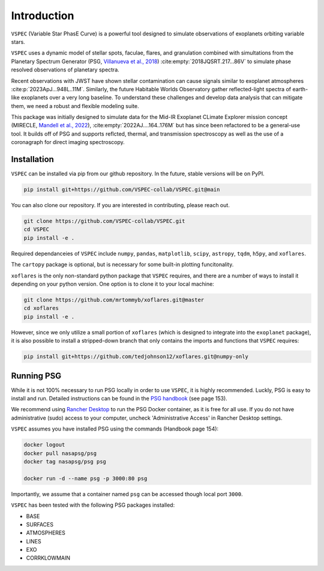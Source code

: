 Introduction
============
``VSPEC`` (Variable Star PhasE Curve) is a powerful tool 
designed to simulate observations of exoplanets orbiting variable stars.

``VSPEC`` uses a dynamic model of stellar spots, faculae, 
flares, and granulation combined with simultations from the Planetary Spectrum Generator
(PSG, `Villanueva et al., 2018 <https://ui.adsabs.harvard.edu/abs/2018JQSRT.217...86V/abstract>`_)
:cite:empty:`2018JQSRT.217...86V`
to simulate phase resolved observations of planetary spectra.

Recent observations with JWST have shown stellar contamination can cause signals similar to exoplanet
atmospheres :cite:p:`2023ApJ...948L..11M`. Similarly, the future Habitable Worlds Observatory gather
reflected-light spectra of earth-like exoplanets over a very long baseline. To understand these challenges
and develop data analysis that can mitigate them, we need a robust and flexible modeling suite.

This package was initially designed to simulate data for the Mid-IR Exoplanet CLimate Explorer mission concept 
(MIRECLE, `Mandell et al., 2022 <https://ui.adsabs.harvard.edu/abs/2022AJ....164..176M/abstract>`_),
:cite:empty:`2022AJ....164..176M`
but has since been refactored to be a general-use tool. It builds off of PSG and supports reflcted,
thermal, and transmission spectroscopy as well as the use of a coronagraph for direct imaging spectroscopy.

Installation
************

``VSPEC`` can be installed via pip from our github repository. In the future,
stable versions will be on PyPI.

.. code-block:: shell

    pip install git+https://github.com/VSPEC-collab/VSPEC.git@main


You can also clone our repository. If you are interested in contributing, please reach out. 

.. code-block:: shell
    
    git clone https://github.com/VSPEC-collab/VSPEC.git
    cd VSPEC
    pip install -e .

Required dependanceies of ``VSPEC`` include ``numpy``, ``pandas``, ``matplotlib``, ``scipy``,
``astropy``, ``tqdm``, ``h5py``, and ``xoflares``.

The ``cartopy`` package is optional, but is necessary for some built-in plotting funcitonality.

``xoflares`` is the only non-standard python package that ``VSPEC`` requires, and there are a
number of ways to install it depending on your python version. One option is to clone it to your
local machine:

.. code-block:: shell
    
    git clone https://github.com/mrtommyb/xoflares.git@master
    cd xoflares
    pip install -e .

However, since we only utilize a small portion of ``xoflares`` (which is designed to integrate
into the ``exoplanet`` package), it is also possible to install a stripped-down
branch that only contains the imports and functions that ``VSPEC`` requires:

.. code-block:: shell

    pip install git+https://github.com/tedjohnson12/xoflares.git@numpy-only


Running PSG
***********

While it is not 100% necessary to run PSG locally in order to use ``VSPEC``, it is
highly recommended. Luckly, PSG is easy to install and run. Detailed instructions can be
found in the `PSG handbook <https://psg.gsfc.nasa.gov/help.php#handbook>`_ (see page 153).

We recommend using `Rancher Desktop <rancherdesktop.io>`_ to run the PSG Docker container,
as it is free for all use. If you do not have administrative (sudo) access to your
computer, uncheck 'Administrative Access' in Rancher Desktop settings.

``VSPEC`` assumes you have installed PSG using the commands (Handbook page 154):

.. code-block:: shell

    docker logout
    docker pull nasapsg/psg
    docker tag nasapsg/psg psg

    docker run -d --name psg -p 3000:80 psg

Importantly, we assume that a container named ``psg`` can be accessed
though local port ``3000``.

``VSPEC`` has been tested with the following PSG packages installed:

- BASE
- SURFACES
- ATMOSPHERES
- LINES
- EXO
- CORRKLOWMAIN
